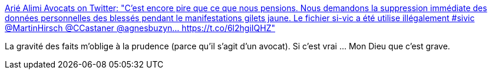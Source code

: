 :jbake-type: post
:jbake-status: published
:jbake-title: Arié Alimi Avocats on Twitter: "C'est encore pire que ce que nous pensions. Nous demandons la suppression immédiate des données personnelles des blessés pendant le manifestations gilets jaune. Le fichier si-vic a été utilise illégalement #sivic @MartinHirsch @CCastaner @agnesbuzyn… https://t.co/6l2hgiIQHZ"
:jbake-tags: police,justice,fichage,france,médecine,_mois_avr.,_année_2019
:jbake-date: 2019-04-24
:jbake-depth: ../
:jbake-uri: shaarli/1556087870000.adoc
:jbake-source: https://nicolas-delsaux.hd.free.fr/Shaarli?searchterm=https%3A%2F%2Ftwitter.com%2FAA_Avocats%2Fstatus%2F1120940778883362817&searchtags=police+justice+fichage+france+m%C3%A9decine+_mois_avr.+_ann%C3%A9e_2019
:jbake-style: shaarli

https://twitter.com/AA_Avocats/status/1120940778883362817[Arié Alimi Avocats on Twitter: "C'est encore pire que ce que nous pensions. Nous demandons la suppression immédiate des données personnelles des blessés pendant le manifestations gilets jaune. Le fichier si-vic a été utilise illégalement #sivic @MartinHirsch @CCastaner @agnesbuzyn… https://t.co/6l2hgiIQHZ"]

La gravité des faits m'oblige à la prudence (parce qu'il s'agit d'un avocat). Si c'est vrai ... Mon Dieu que c'est grave.
